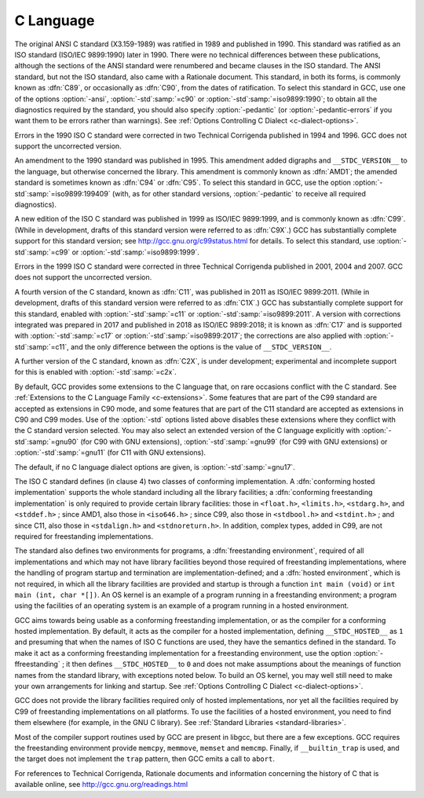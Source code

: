 ..
  Copyright 1988-2021 Free Software Foundation, Inc.
  This is part of the GCC manual.
  For copying conditions, see the GPL license file

C Language
**********

.. index:: C standard

.. index:: C standards

.. index:: ANSI C standard

.. index:: ANSI C

.. index:: ANSI C89

.. index:: C89

.. index:: ANSI X3.159-1989

.. index:: X3.159-1989

.. index:: ISO C standard

.. index:: ISO C

.. index:: ISO C90

.. index:: ISO/IEC 9899

.. index:: ISO 9899

.. index:: C90

.. index:: ISO C94

.. index:: C94

.. index:: ISO C95

.. index:: C95

.. index:: ISO C99

.. index:: C99

.. index:: ISO C9X

.. index:: C9X

.. index:: ISO C11

.. index:: C11

.. index:: ISO C1X

.. index:: C1X

.. index:: ISO C17

.. index:: C17

.. index:: ISO C2X

.. index:: C2X

.. index:: Technical Corrigenda

.. index:: TC1

.. index:: Technical Corrigendum 1

.. index:: TC2

.. index:: Technical Corrigendum 2

.. index:: TC3

.. index:: Technical Corrigendum 3

.. index:: AMD1

.. index:: freestanding implementation

.. index:: freestanding environment

.. index:: hosted implementation

.. index:: hosted environment

.. index:: __STDC_HOSTED__

.. index:: std

.. index:: ansi

.. index:: pedantic

.. index:: pedantic-errors

The original ANSI C standard (X3.159-1989) was ratified in 1989 and
published in 1990.  This standard was ratified as an ISO standard
(ISO/IEC 9899:1990) later in 1990.  There were no technical
differences between these publications, although the sections of the
ANSI standard were renumbered and became clauses in the ISO standard.
The ANSI
standard, but not the ISO standard, also came with a Rationale
document.  
This standard, in both its forms, is commonly known as :dfn:`C89`, or
occasionally as :dfn:`C90`, from the dates of ratification.
To select this standard in GCC, use one of the options
:option:`-ansi`, :option:`-std`:samp:`=c90` or :option:`-std`:samp:`=iso9899:1990`; to obtain
all the diagnostics required by the standard, you should also specify
:option:`-pedantic` (or :option:`-pedantic-errors` if you want them to be
errors rather than warnings).  See :ref:`Options
Controlling C Dialect <c-dialect-options>`.

Errors in the 1990 ISO C standard were corrected in two Technical
Corrigenda published in 1994 and 1996.  GCC does not support the
uncorrected version.

An amendment to the 1990 standard was published in 1995.  This
amendment added digraphs and ``__STDC_VERSION__`` to the language,
but otherwise concerned the library.  This amendment is commonly known
as :dfn:`AMD1`; the amended standard is sometimes known as :dfn:`C94` or
:dfn:`C95`.  To select this standard in GCC, use the option
:option:`-std`:samp:`=iso9899:199409` (with, as for other standard versions,
:option:`-pedantic` to receive all required diagnostics).

A new edition of the ISO C standard was published in 1999 as ISO/IEC
9899:1999, and is commonly known as :dfn:`C99`.  (While in
development, drafts of this standard version were referred to as
:dfn:`C9X`.)  GCC has substantially
complete support for this standard version; see
http://gcc.gnu.org/c99status.html for details.  To select this
standard, use :option:`-std`:samp:`=c99` or :option:`-std`:samp:`=iso9899:1999`.  

Errors in the 1999 ISO C standard were corrected in three Technical
Corrigenda published in 2001, 2004 and 2007.  GCC does not support the
uncorrected version.

A fourth version of the C standard, known as :dfn:`C11`, was published
in 2011 as ISO/IEC 9899:2011.  (While in development, drafts of this
standard version were referred to as :dfn:`C1X`.)
GCC has substantially complete support
for this standard, enabled with :option:`-std`:samp:`=c11` or
:option:`-std`:samp:`=iso9899:2011`.  A version with corrections integrated was
prepared in 2017 and published in 2018 as ISO/IEC 9899:2018; it is
known as :dfn:`C17` and is supported with :option:`-std`:samp:`=c17` or
:option:`-std`:samp:`=iso9899:2017`; the corrections are also applied with
:option:`-std`:samp:`=c11`, and the only difference between the options is the
value of ``__STDC_VERSION__``.

A further version of the C standard, known as :dfn:`C2X`, is under
development; experimental and incomplete support for this is enabled
with :option:`-std`:samp:`=c2x`.

By default, GCC provides some extensions to the C language that, on
rare occasions conflict with the C standard.  See :ref:`Extensions to the C Language Family <c-extensions>`.  
Some features that are part of the C99 standard
are accepted as extensions in C90 mode, and some features that are part
of the C11 standard are accepted as extensions in C90 and C99 modes.
Use of the
:option:`-std` options listed above disables these extensions where
they conflict with the C standard version selected.  You may also
select an extended version of the C language explicitly with
:option:`-std`:samp:`=gnu90` (for C90 with GNU extensions), :option:`-std`:samp:`=gnu99`
(for C99 with GNU extensions) or :option:`-std`:samp:`=gnu11` (for C11 with GNU
extensions).  

The default, if no C language dialect options are given,
is :option:`-std`:samp:`=gnu17`.

The ISO C standard defines (in clause 4) two classes of conforming
implementation.  A :dfn:`conforming hosted implementation` supports the
whole standard including all the library facilities; a :dfn:`conforming
freestanding implementation` is only required to provide certain
library facilities: those in ``<float.h>``, ``<limits.h>``,
``<stdarg.h>``, and ``<stddef.h>`` ; since AMD1, also those in
``<iso646.h>`` ; since C99, also those in ``<stdbool.h>`` and
``<stdint.h>`` ; and since C11, also those in ``<stdalign.h>``
and ``<stdnoreturn.h>``.  In addition, complex types, added in C99, are not
required for freestanding implementations.  

The standard also defines two environments for programs, a
:dfn:`freestanding environment`, required of all implementations and
which may not have library facilities beyond those required of
freestanding implementations, where the handling of program startup
and termination are implementation-defined; and a :dfn:`hosted
environment`, which is not required, in which all the library
facilities are provided and startup is through a function ``int
main (void)`` or ``int main (int, char *[])``.  An OS kernel is an example
of a program running in a freestanding environment; 
a program using the facilities of an
operating system is an example of a program running in a hosted environment.

.. index:: ffreestanding

GCC aims towards being usable as a conforming freestanding
implementation, or as the compiler for a conforming hosted
implementation.  By default, it acts as the compiler for a hosted
implementation, defining ``__STDC_HOSTED__`` as ``1`` and
presuming that when the names of ISO C functions are used, they have
the semantics defined in the standard.  To make it act as a conforming
freestanding implementation for a freestanding environment, use the
option :option:`-ffreestanding` ; it then defines
``__STDC_HOSTED__`` to ``0`` and does not make assumptions about the
meanings of function names from the standard library, with exceptions
noted below.  To build an OS kernel, you may well still need to make
your own arrangements for linking and startup.
See :ref:`Options Controlling C Dialect <c-dialect-options>`.

GCC does not provide the library facilities required only of hosted
implementations, nor yet all the facilities required by C99 of
freestanding implementations on all platforms.  
To use the facilities of a hosted
environment, you need to find them elsewhere (for example, in the
GNU C library).  See :ref:`Standard Libraries <standard-libraries>`.

Most of the compiler support routines used by GCC are present in
libgcc, but there are a few exceptions.  GCC requires the
freestanding environment provide ``memcpy``, ``memmove``,
``memset`` and ``memcmp``.
Finally, if ``__builtin_trap`` is used, and the target does
not implement the ``trap`` pattern, then GCC emits a call
to ``abort``.

For references to Technical Corrigenda, Rationale documents and
information concerning the history of C that is available online, see
http://gcc.gnu.org/readings.html

